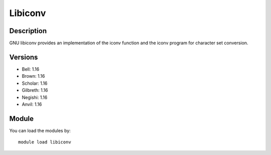 .. _backbone-label:

Libiconv
==============================

Description
~~~~~~~~
GNU libiconv provides an implementation of the iconv function and the iconv program for character set conversion.

Versions
~~~~~~~~
- Bell: 1.16
- Brown: 1.16
- Scholar: 1.16
- Gilbreth: 1.16
- Negishi: 1.16
- Anvil: 1.16

Module
~~~~~~~~
You can load the modules by::

    module load libiconv

